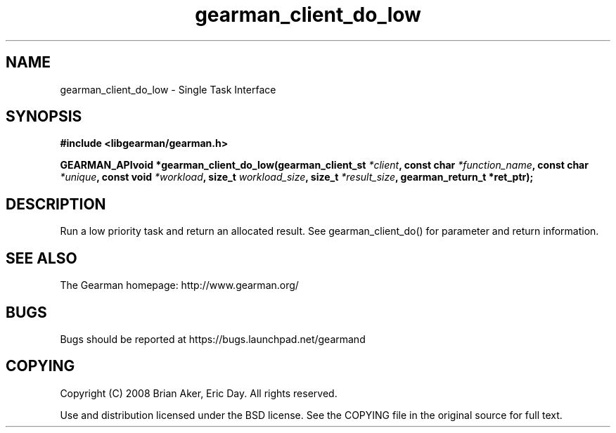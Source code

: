 .TH gearman_client_do_low 3 2009-07-02 "Gearman" "Gearman"
.SH NAME
gearman_client_do_low \- Single Task Interface
.SH SYNOPSIS
.B #include <libgearman/gearman.h>
.sp
.BI "GEARMAN_APIvoid *gearman_client_do_low(gearman_client_st " *client ", const char " *function_name ", const char " *unique ", const void " *workload ", size_t " workload_size ", size_t " *result_size ", gearman_return_t *ret_ptr);"
.SH DESCRIPTION
Run a low priority task and return an allocated result. See
gearman_client_do() for parameter and return information.
.SH "SEE ALSO"
The Gearman homepage: http://www.gearman.org/
.SH BUGS
Bugs should be reported at https://bugs.launchpad.net/gearmand
.SH COPYING
Copyright (C) 2008 Brian Aker, Eric Day. All rights reserved.

Use and distribution licensed under the BSD license. See the COPYING file in the original source for full text.
